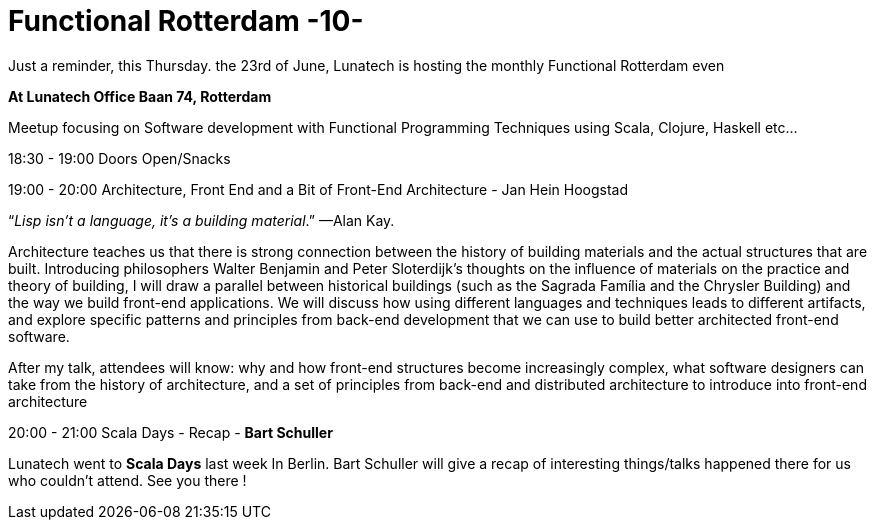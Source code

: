 = Functional Rotterdam -10-
:hp-image: https://prismic-io.s3.amazonaws.com/lunatech%2Fab46930b-1772-4711-8aa9-89a071359d75_functionnal+rotterdam.jpg
:published_at: 2016-06-20
:hp-tags: fp

Just a reminder, this Thursday. the 23rd of June, Lunatech is hosting the monthly Functional Rotterdam even

*At Lunatech Office Baan 74, Rotterdam*

Meetup focusing on Software development with Functional Programming Techniques using Scala, Clojure, Haskell etc...

18:30 - 19:00 Doors Open/Snacks

19:00 - 20:00 Architecture, Front End and a Bit of Front-End Architecture - Jan Hein Hoogstad

“_Lisp isn’t a language, it’s a building material_.” —Alan Kay.

Architecture teaches us that there is strong connection between the history of building materials and the actual structures that are built. Introducing philosophers Walter Benjamin and Peter Sloterdijk’s thoughts on the influence of materials on the practice and theory of building, I will draw a parallel between historical buildings (such as the Sagrada Família and the Chrysler Building) and the way we build front-end applications. We will discuss how using different languages and techniques leads to different artifacts, and explore specific patterns and principles from back-end development that we can use to build better architected front-end software.

After my talk, attendees will know: why and how front-end structures become increasingly complex, what software designers can take from the history of architecture, and a set of principles from back-end and distributed architecture to introduce into front-end architecture 

20:00 - 21:00  Scala Days - Recap - *Bart Schuller*

Lunatech went to *Scala Days* last week In Berlin. Bart Schuller will give a recap of interesting things/talks happened there for us who couldn't attend. See you there !



